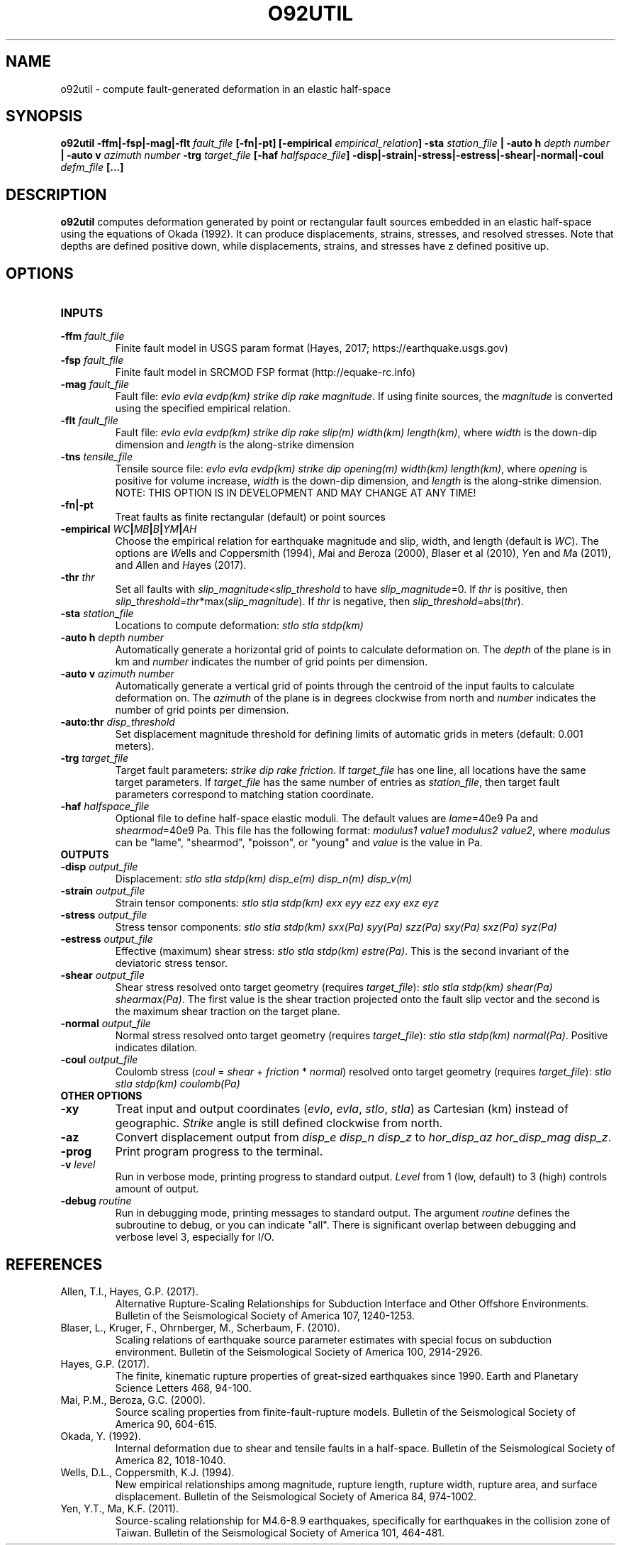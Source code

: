 .TH O92UTIL 1 "June 2019" "Version 2019.06.01" "User Manuals"

.SH NAME
o92util \- compute fault-generated deformation in an elastic half-space

.SH SYNOPSIS
.P
.B o92util
.BI -ffm|-fsp|-mag|-flt " fault_file"
.B [-fn|-pt]
.BI [-empirical " empirical_relation" ]
.BI -sta " station_file"
.B |
.BI "-auto h" " depth number"
.B |
.BI "-auto v" " azimuth number"
.BI -trg " target_file"
.BI [-haf " halfspace_file" ]
.BI -disp|-strain|-stress|-estress|-shear|-normal|-coul " defm_file"
.B [...]

.SH DESCRIPTION
.B o92util
computes deformation generated by point or rectangular fault sources embedded
in an elastic half-space using the equations of Okada (1992). It can produce
displacements, strains, stresses, and resolved stresses. Note that depths are
defined positive down, while displacements, strains, and stresses have z defined
positive up.

.SH OPTIONS
.TP
.B INPUTS

.TP
.BI -ffm " fault_file"
Finite fault model in USGS param format (Hayes, 2017; https://earthquake.usgs.gov)

.TP
.BI -fsp " fault_file"
Finite fault model in SRCMOD FSP format (http://equake-rc.info)

.TP
.BI -mag " fault_file"
Fault file:
.IR "evlo evla evdp(km) strike dip rake magnitude" .
If using finite sources, the
.I magnitude
is converted using the specified empirical relation.

.TP
.BI -flt " fault_file"
Fault file:
.I evlo evla evdp(km) strike dip rake slip(m) width(km)
.IR length(km) ,
where
.I width
is the down-dip dimension and
.I length
is the along-strike dimension

.TP
.BI -tns " tensile_file"
Tensile source file:
.I evlo evla evdp(km) strike dip opening(m) width(km)
.IR length(km) ,
where
.I opening
is positive for volume increase,
.I width
is the down-dip dimension, and
.I length
is the along-strike dimension.
NOTE: THIS OPTION IS IN DEVELOPMENT AND MAY CHANGE AT ANY TIME!

.TP
.B -fn|-pt
Treat faults as finite rectangular (default) or point sources

.TP
.BI -empirical " WC" | MB | B | YM | AH
Choose the empirical relation for earthquake magnitude and slip, width, and length (default is
.IR WC ).
The options are
.IR W "ells and " C oppersmith
(1994),
.IR M "ai and " B eroza
(2000),
.IR B "laser et al"
(2010),
.IR Y "en and " M a
(2011), and
.IR A "llen and " H "ayes (2017)."

.TP
.BI -thr " thr"
Set all faults with
.IR slip_magnitude < slip_threshold
to have
.IR slip_magnitude =0.
If
.I thr
is positive, then
.IR slip_threshold = thr "*max(" slip_magnitude ).
If
.I thr
is negative, then
.IR slip_threshold "=abs(" thr ).


.TP
.BI -sta " station_file"
Locations to compute deformation:
.I stlo stla stdp(km)

.TP
.BI "-auto h" " depth number"
Automatically generate a horizontal grid of points to calculate deformation on.
The
.I depth
of the plane is in km and
.I number
indicates the number of grid points per dimension.

.TP
.BI "-auto v" " azimuth number"
Automatically generate a vertical grid of points through the centroid of the
input faults to calculate deformation on.
The
.I azimuth
of the plane is in degrees clockwise from north and
.I number
indicates the number of grid points per dimension.

.TP
.BI -auto:thr " disp_threshold"
Set displacement magnitude threshold for defining limits of automatic grids
in meters (default: 0.001 meters).

.TP
.BI -trg " target_file"
Target fault parameters:
.IR "strike dip rake friction".
If
.I target_file
has one line, all locations have the same target parameters. If
.I target_file
has the same number of entries as
.IR station_file ,
then target fault parameters correspond to matching station coordinate.

.TP
.BI -haf " halfspace_file"
Optional file to define half-space elastic moduli. The default values
are
.IR lame "=40e9 Pa and " shearmod "=40e9 Pa."
This file has the following format:
.IR "modulus1 value1 modulus2 value2" ,
where
.I modulus
can be "lame", "shearmod", "poisson", or "young" and
.I value
is the value in Pa.


.TP
.B OUTPUTS

.TP
.BI -disp " output_file"
Displacement:
.I stlo stla stdp(km) disp_e(m) disp_n(m) disp_v(m)

.TP
.BI -strain " output_file"
Strain tensor components:
.I stlo stla stdp(km) exx eyy ezz exy exz eyz

.TP
.BI -stress " output_file"
Stress tensor components:
.I stlo stla stdp(km) sxx(Pa) syy(Pa) szz(Pa) sxy(Pa) sxz(Pa) syz(Pa)

.TP
.BI -estress " output_file"
Effective (maximum) shear stress:
.IR "stlo stla stdp(km) estre(Pa)" .
This is the second invariant of the deviatoric stress tensor.

.TP
.BI -shear " output_file"
Shear stress resolved onto target geometry (requires
.IR target_file ):
.IR "stlo stla stdp(km) shear(Pa) shearmax(Pa)" .
The first value is the shear traction projected onto the fault slip vector
and the second is the  maximum shear traction on the target plane.

.TP
.BI -normal " output_file"
Normal stress resolved onto target geometry (requires
.IR target_file ):
.IR "stlo stla stdp(km) normal(Pa)" .
Positive indicates dilation.

.TP
.BI -coul " output_file"
Coulomb stress
.IR "" ( coul
=
.I shear
+
.I friction
*
.IR normal )
resolved onto target geometry (requires
.IR target_file ):
.I stlo stla stdp(km) coulomb(Pa)


.TP
.B OTHER OPTIONS

.TP
.B -xy
Treat input and output coordinates
.IR "" ( evlo ", " evla ", " stlo ", " stla )
as Cartesian (km) instead of geographic.
.I Strike
angle is still defined clockwise from north.

.TP
.B -az
Convert displacement output from
.I disp_e disp_n disp_z
to
.IR "hor_disp_az hor_disp_mag disp_z" .

.TP
.BI -prog
Print program progress to the terminal.

.TP
.BI -v " level"
Run in verbose mode, printing progress to standard output.
.I Level
from 1 (low, default) to 3 (high) controls amount of output.

.TP
.BI -debug " routine"
Run in debugging mode, printing messages to standard output.
The argument
.I routine
defines the subroutine to debug, or you can indicate "all".
There is significant overlap between debugging and verbose
level 3, especially for I/O.

.SH REFERENCES
.TP
Allen, T.I., Hayes, G.P. (2017).
Alternative Rupture-Scaling Relationships for Subduction Interface and Other Offshore Environments.
Bulletin of the Seismological Society of America 107, 1240-1253.
.TP
Blaser, L., Kruger, F., Ohrnberger, M., Scherbaum, F. (2010).
Scaling relations of earthquake source parameter estimates with special focus on subduction
environment.
Bulletin of the Seismological Society of America 100, 2914-2926.
.TP
Hayes, G.P. (2017).
The finite, kinematic rupture properties of great-sized earthquakes since 1990.
Earth and Planetary Science Letters 468, 94-100.
.TP
Mai, P.M., Beroza, G.C. (2000).
Source scaling properties from finite-fault-rupture models.
Bulletin of the Seismological Society of America 90, 604-615.
.TP
Okada, Y. (1992).
Internal deformation due to shear and tensile faults in a half-space.
Bulletin of the Seismological Society of America 82, 1018-1040.
.TP
Wells, D.L., Coppersmith, K.J. (1994).
New empirical relationships among magnitude, rupture length, rupture width, rupture area,
and surface displacement.
Bulletin of the Seismological Society of America 84, 974-1002.
.TP
Yen, Y.T., Ma, K.F. (2011).
Source-scaling relationship for M4.6-8.9 earthquakes, specifically for earthquakes
in the collision zone of Taiwan.
Bulletin of the Seismological Society of America 101, 464-481.

.RS
